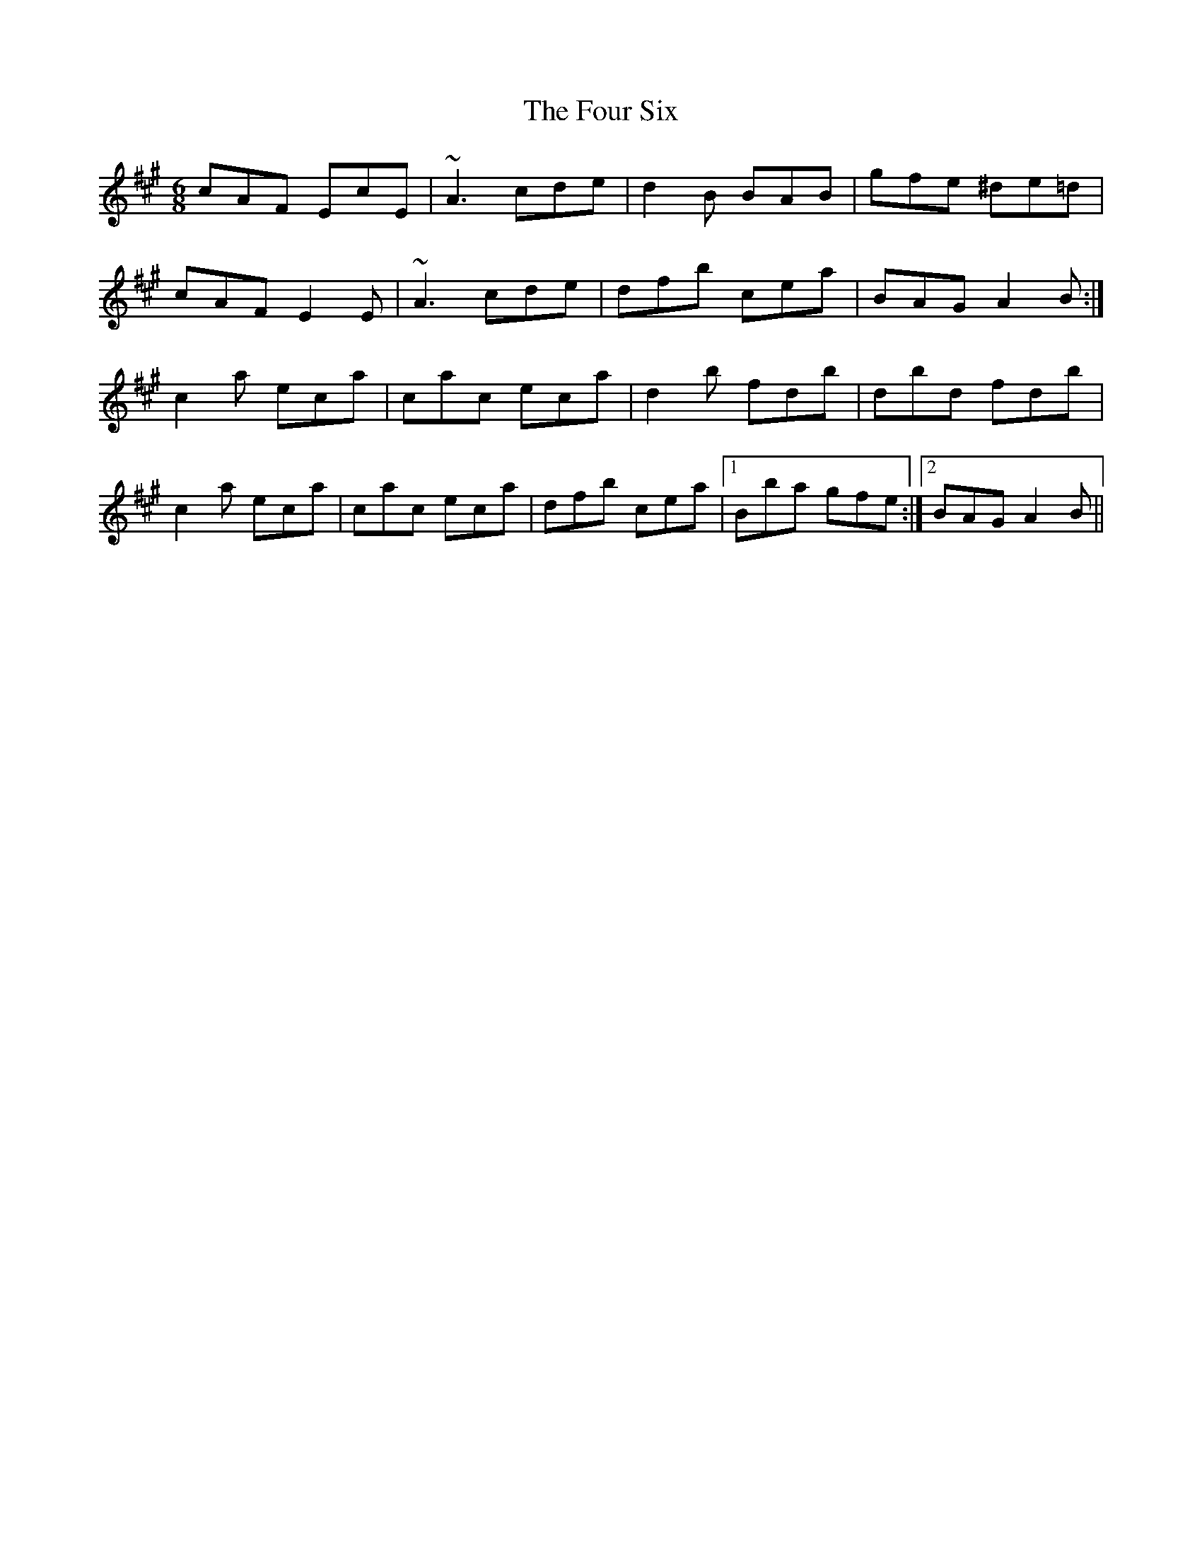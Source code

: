 X: 13838
T: Four Six, The
R: jig
M: 6/8
K: Amajor
cAF EcE|~A3 cde|d2B BAB|gfe ^de=d|
cAF E2E|~A3 cde|dfb cea|BAG A2B:|
c2a eca|cac eca|d2b fdb|dbd fdb|
c2a eca|cac eca|dfb cea|1 Bba gfe:|2 BAG A2B||

